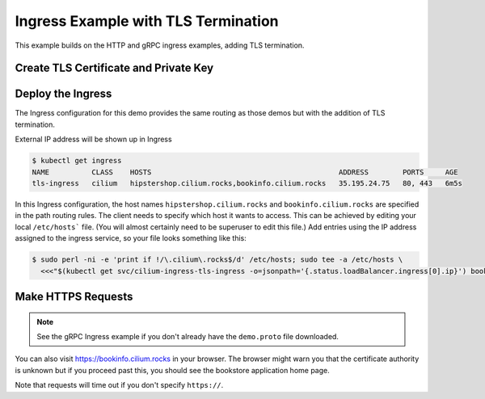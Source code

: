 .. only:: not (epub or latex or html)

    WARNING: You are looking at unreleased Cilium documentation.
    Please use the official rendered version released here:
    https://docs.cilium.io

.. _gs_ingress_tls:

************************************
Ingress Example with TLS Termination
************************************

This example builds on the HTTP and gRPC ingress examples, adding TLS
termination.

Create TLS Certificate and Private Key
======================================

.. tabs::

    .. group-tab:: Self-signed Certificate

        For demonstration purposes we will use a TLS certificate signed by a made-up,
        `self-signed <https://cert-manager.io/docs/faq/terminology/#what-does-self-signed-mean-is-my-ca-self-signed>`_
        certificate authority (CA). One easy way to do this is with `minica <https://github.com/jsha/minica>`_.
        We want a certificate that will validate ``bookinfo.cilium.rocks`` and
        ``hipstershop.cilium.rocks``, as these are the host names used in this ingress
        example.

        .. code-block:: shell-session

            $ minica -domains '*.cilium.rocks'

        On first run, ``minica`` generates a CA certificate and key (``minica.pem`` and
        ``minica-key.pem``). It also creates a directory called ``_.cilium.rocks``
        containing a key and certificate file that we will use for the ingress service.

        Create a Kubernetes secret with this demo key and certificate:

        .. code-block:: shell-session

            $ kubectl create secret tls demo-cert --key=_.cilium.rocks/key.pem --cert=_.cilium.rocks/cert.pem

    .. group-tab:: Cert Manager

        Let us install cert-manager:

        .. code-block:: shell-session

            $ helm repo add jetstack https://charts.jetstack.io
            $ helm install cert-manager jetstack/cert-manager --version v1.7.1 --namespace cert-manager --set installCRDs=true --create-namespace

        Now, create a CA Issuer:

        .. parsed-literal::

            $ kubectl apply -f \ |SCM_WEB|\/examples/kubernetes/servicemesh/ca-issuer.yaml

Deploy the Ingress
==================

The Ingress configuration for this demo provides the same routing as those demos
but with the addition of TLS termination.


.. tabs::

    .. group-tab:: Self-signed Certificate

        .. parsed-literal::

            $ kubectl apply -f \ |SCM_WEB|\/examples/kubernetes/servicemesh/tls-ingress.yaml

    .. group-tab:: Cert Manager

        .. parsed-literal::

            $ kubectl apply -f \ |SCM_WEB|\/examples/kubernetes/servicemesh/tls-ingress.yaml

        To tell cert-manager that this Ingress needs a certificate, annotate the
        Ingress with the name of the CA issuer we previously created:

        .. code-block:: shell-session

            $ kubectl annotate ingress tls-ingress cert-manager.io/issuer=ca-issuer

        This creates a Certificate object along with a Secret containing the TLS
        certificate.

        .. code-block:: shell-session

            $ kubectl get certificate,secret demo-cert
            NAME                                    READY   SECRET      AGE
            certificate.cert-manager.io/demo-cert   True    demo-cert   33m
            NAME               TYPE                DATA   AGE
            secret/demo-cert   kubernetes.io/tls   3      33m

External IP address will be shown up in Ingress

.. code-block:: shell-session

    $ kubectl get ingress
    NAME          CLASS    HOSTS                                            ADDRESS        PORTS     AGE
    tls-ingress   cilium   hipstershop.cilium.rocks,bookinfo.cilium.rocks   35.195.24.75   80, 443   6m5s

In this Ingress configuration, the host names ``hipstershop.cilium.rocks`` and
``bookinfo.cilium.rocks`` are specified in the path routing rules. The client
needs to specify which host it wants to access. This can be achieved by
editing your local ``/etc/hosts``` file. (You will almost certainly need to be
superuser to edit this file.) Add entries using the IP address
assigned to the ingress service, so your file looks something like this:

.. code-block:: shell-session

    $ sudo perl -ni -e 'print if !/\.cilium\.rocks$/d' /etc/hosts; sudo tee -a /etc/hosts \
      <<<"$(kubectl get svc/cilium-ingress-tls-ingress -o=jsonpath='{.status.loadBalancer.ingress[0].ip}') bookinfo.cilium.rocks hipstershop.cilium.rocks"


Make HTTPS Requests
===================


.. tabs::

    .. group-tab:: Self-signed Certificate

        By specifying the CA's certificate on a curl request, you can say that you trust certificates
        signed by that CA.

        .. code-block:: shell-session

            $ curl --cacert minica.pem -v https://bookinfo.cilium.rocks/details/1

        If you prefer, instead of supplying the CA you can specify ``-k`` to tell the
        curl client not to validate the server's certificate. Without either, you
        will get an error that the certificate was signed by an unknown authority.

        Specifying -v on the curl request, you can see that the TLS handshake took
        place successfully.

        Similarly you can specify the CA on a gRPC request like this:

        .. code-block:: shell-session

            # Download demo.proto file if you have not done before
            $ curl -o demo.proto https://raw.githubusercontent.com/GoogleCloudPlatform/microservices-demo/main/protos/demo.proto
            $ grpcurl -proto ./demo.proto -cacert minica.pem hipstershop.cilium.rocks:443 hipstershop.ProductCatalogService/ListProducts

    .. group-tab:: Cert Manager

        .. code-block:: shell-session

            $ curl https://bookinfo.cilium.rocks/details/1

        Similarly you can specify the CA on a gRPC request like this:

        .. code-block:: shell-session

            grpcurl -proto ./demo.proto -cacert minica.pem hipstershop.cilium.rocks:443 hipstershop.ProductCatalogService/ListProducts

.. Note::

    See the gRPC Ingress example if you don't already have the ``demo.proto`` file downloaded.

You can also visit https://bookinfo.cilium.rocks in your browser. The browser
might warn you that the certificate authority is unknown but if you proceed past
this, you should see the bookstore application home page.

Note that requests will time out if you don't specify ``https://``.
